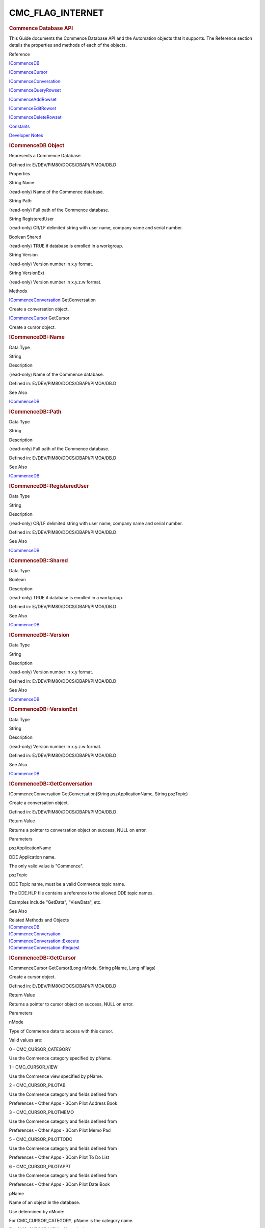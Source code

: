 =================
CMC_FLAG_INTERNET
=================

.. container::

   .. rubric:: Commence Database API
      :name: commence-database-api

   This Guide documents the Commence Database API and the Automation
   objects that it supports. The Reference section details the
   properties and methods of each of the objects.

   Reference

   `ICommenceDB <#chmtopic2>`__

   `ICommenceCursor <#chmtopic11>`__

   `ICommenceConversation <#chmtopic33>`__

   `ICommenceQueryRowset <#chmtopic72>`__

   `ICommenceAddRowset <#chmtopic36>`__

   `ICommenceEditRowset <#chmtopic59>`__

   `ICommenceDeleteRowset <#chmtopic48>`__

   `Constants <#chmtopic82>`__

   `Developer Notes <#chmtopic83>`__

   .. rubric:: ICommenceDB Object
      :name: icommencedb-object

   Represents a Commence Database.

   Defined in: E:/DEV/PIM80/DOCS/DBAPI/PIMOA/DB.D

   Properties

   String Name

   (read-only) Name of the Commence database.

   String Path

   (read-only) Full path of the Commence database.

   String RegisteredUser

   (read-only) CR/LF delimited string with user name, company name and
   serial number.

   Boolean Shared

   (read-only) TRUE if database is enrolled in a workgroup.

   String Version

   (read-only) Version number in x.y format.

   String VersionExt

   (read-only) Version number in x.y.z.w format.

   Methods

   `ICommenceConversation <#chmtopic33>`__\  GetConversation

   Create a conversation object.

   `ICommenceCursor <#chmtopic11>`__\  GetCursor

   Create a cursor object.

   .. rubric:: ICommenceDB::Name
      :name: icommencedbname

   Data Type

   String

   Description

   (read-only) Name of the Commence database.

   Defined in: E:/DEV/PIM80/DOCS/DBAPI/PIMOA/DB.D

   See Also

   `ICommenceDB <javascript:RelatedTopic0.Click()>`__

   .. rubric:: ICommenceDB::Path
      :name: icommencedbpath

   Data Type

   String

   Description

   (read-only) Full path of the Commence database.

   Defined in: E:/DEV/PIM80/DOCS/DBAPI/PIMOA/DB.D

   See Also

   `ICommenceDB <javascript:RelatedTopic0.Click()>`__

   .. rubric:: ICommenceDB::RegisteredUser
      :name: icommencedbregistereduser

   Data Type

   String

   Description

   (read-only) CR/LF delimited string with user name, company name and
   serial number.

   Defined in: E:/DEV/PIM80/DOCS/DBAPI/PIMOA/DB.D

   See Also

   `ICommenceDB <javascript:RelatedTopic0.Click()>`__

   .. rubric:: ICommenceDB::Shared
      :name: icommencedbshared

   Data Type

   Boolean

   Description

   (read-only) TRUE if database is enrolled in a workgroup.

   Defined in: E:/DEV/PIM80/DOCS/DBAPI/PIMOA/DB.D

   See Also

   `ICommenceDB <javascript:RelatedTopic0.Click()>`__

   .. rubric:: ICommenceDB::Version
      :name: icommencedbversion

   Data Type

   String

   Description

   (read-only) Version number in x.y format.

   Defined in: E:/DEV/PIM80/DOCS/DBAPI/PIMOA/DB.D

   See Also

   `ICommenceDB <javascript:RelatedTopic0.Click()>`__

   .. rubric:: ICommenceDB::VersionExt
      :name: icommencedbversionext

   Data Type

   String

   Description

   (read-only) Version number in x.y.z.w format.

   Defined in: E:/DEV/PIM80/DOCS/DBAPI/PIMOA/DB.D

   See Also

   `ICommenceDB <javascript:RelatedTopic0.Click()>`__

   .. rubric:: ICommenceDB::GetConversation
      :name: icommencedbgetconversation

   ICommenceConversation GetConversation(String pszApplicationName,
   String pszTopic)

   Create a conversation object.

   Defined in: E:/DEV/PIM80/DOCS/DBAPI/PIMOA/DB.D

   Return Value

   Returns a pointer to conversation object on success, NULL on error.

   Parameters

   pszApplicationName

   DDE Application name.

   The only valid value is "Commence".

    

   pszTopic

   DDE Topic name, must be a valid Commence topic name.

   The DDE.HLP file contains a reference to the allowed DDE topic names.

   Examples include "GetData", "ViewData", etc.

    

   See Also

   | Related Methods and Objects
   | `ICommenceDB <javascript:RelatedTopic0.Click()>`__\ 
   | `ICommenceConversation <javascript:RelatedTopic1.Click()>`__\ 
   | `ICommenceConversation::Execute <javascript:RelatedTopic2.Click()>`__\ 
   | `ICommenceConversation::Request <javascript:RelatedTopic3.Click()>`__\ 

   .. rubric:: ICommenceDB::GetCursor
      :name: icommencedbgetcursor

   ICommenceCursor GetCursor(Long nMode, String pName, Long nFlags)

   Create a cursor object.

   Defined in: E:/DEV/PIM80/DOCS/DBAPI/PIMOA/DB.D

   Return Value

   Returns a pointer to cursor object on success, NULL on error.

   Parameters

   nMode

   Type of Commence data to access with this cursor.

   Valid values are:

   0 - CMC_CURSOR_CATEGORY

   Use the Commence category specified by pName.

   1 - CMC_CURSOR_VIEW

   Use the Commence view specified by pName.

   2 - CMC_CURSOR_PILOTAB

   Use the Commence category and fields defined from

   Preferences - Other Apps - 3Com Pilot Address Book

   3 - CMC_CURSOR_PILOTMEMO

   Use the Commence category and fields defined from

   Preferences - Other Apps - 3Com Pilot Memo Pad

   5 - CMC_CURSOR_PILOTTODO

   Use the Commence category and fields defined from

   Preferences - Other Apps - 3Com Pilot To Do List

   6 - CMC_CURSOR_PILOTAPPT

   Use the Commence category and fields defined from

   Preferences - Other Apps - 3Com Pilot Date Book

    

   pName

   Name of an object in the database.

   Use determined by nMode:

   For CMC_CURSOR_CATEGORY, pName is the category name.

   For CMC_CURSOR_VIEW, pName is the view name.

   For CMC_CURSOR_PILOTAB, pName is unused.

   For CMC_CURSOR_PILOTMEMO, pName is unused.

   For CMC_CURSOR_PILOTTODO, pName is unused.

   For CMC_CURSOR_PILOTAPPT, pName is unused.

    

   nFlags

   Addition option flags.

   Logical OR of following option flags:

   CMC_FLAG_PILOT - Save Item agents defined for the Pilot

   subsystem will fire.

   CMC_FLAG_INTERNET - Save Itgem agents defined for the

   Internet/intranet will fire.

    

   Comments

   For CMC_CURSOR_CATEGORY, the resulting cursor will have a column set
   composed of all supported fields in the category (in no particular
   order).

   For CMC_CURSOR_VIEW, the resulting cursor will inherit the view's
   filter, sort and column set. ICommenceCursor methods can be used to
   change these attributes.

   For CMC_CURSOR_PILOT\*, the column set for the resulting cursor will
   only include fields defined by the Commence preferences (in no
   particular order). It is not possible to change the filter, sort or
   column set.

   See the Developer Notes for more information about the CMC_FLAG_PILOT
   and CMC_FLAG_INTERNET flags.

   See Also

   | Related Methods and Objects
   | `ICommenceDB <javascript:RelatedTopic0.Click()>`__\ 
   | `ICommenceCursor <javascript:RelatedTopic1.Click()>`__\ 
   | `ICommenceCursor::SetFilter <javascript:RelatedTopic2.Click()>`__\ 
   | `ICommenceCursor::SetLogic <javascript:RelatedTopic3.Click()>`__\ 
   | `ICommenceCursor::SetSort <javascript:RelatedTopic4.Click()>`__\ 
   | `ICommenceCursor::SetColumn <javascript:RelatedTopic5.Click()>`__\ 

   .. rubric:: ICommenceCursor Object
      :name: icommencecursor-object

   Represents a cursor or query that is built to retrieve data

   Defined in: E:/DEV/PIM80/DOCS/DBAPI/PIMOA/CURSOR.D

   Properties

   String Category

   (read-only) Name of the underlying Commence category.

   Long ColumnCount

   (read-only) Number of columns in this cursor (-1 on error).

   Long RowCount

   (read-only) Number of rows in this cursor (-1 on error).

   Boolean Shared

   (read-only) TRUE if category is shared in a workgroup.

   Methods

   Boolean SetColumn(Long nColumn, String pName, Long nFlags)

   Defines the column set for the cursor.

   Boolean SetFilter(String pFilter, Long nFlags)

   Defines a filter clause for the cursor.

   Boolean SetLogic(String pLogic, Long nFlags)

   Defines the filter logic for the cursor.

   Boolean SetSort(String pLogic, Long nFlags)

   Defines the sort criteria for the cursor.

   Long SeekRow(Long bkOrigin, Long nRows)

   Seek to a particular row in the cursor.

   Long SeekRowApprox(Long nNumerator, Long nDenom)

   Seek to an approximate position in the cursor.

   `ICommenceQueryRowSet <#chmtopic72>`__\  GetQueryRowSet(Long nCount,
   Long nFlags)

   Create a rowset object with the results of a query.

   `ICommenceQueryRowSet <#chmtopic72>`__\  GetQueryRowSetByID(String
   pRowID, Long nFlags)

   Create a rowset object with a particular row loaded.

   `ICommenceAddRowSet <#chmtopic36>`__\  GetAddRowSet(Long nCount, Long
   nFlags)

   Create a rowset of new items to add to the database.

   `ICommenceEditRowSet <#chmtopic59>`__\  GetEditRowSet(Long nCount,
   Long nFlags)

   Create a rowset of existing items for editing.

   `ICommenceEditRowSet <#chmtopic59>`__\  GetEditRowSetByID(String
   pRowID, Long nFlags)

   Create a rowset for editing a particular row.

   `ICommenceDeleteRowSet <#chmtopic48>`__\  GetDeleteRowSet(Long
   nCount, Long nFlags)

   Create a rowset of existing items for deletion.

   `ICommenceDeleteRowSet <#chmtopic48>`__\  GetDeleteRowSetByID(String
   pRowID, Long nFlags)

   Create a rowset for deleting a particular row.

   Boolean SetActiveItem

   Set active item used for view cursors using a view linking filter.

   Boolean SetActiveDate

   Set active date used for view cursors using a view linking filter.

   Boolean SetActiveDateRange

   Set active date range used for view cursors using a view linking
   filter.

   Boolean SetRelatedColumn

   Adds a related (indirect/connected field) column to the cusor.

   .. rubric:: ICommenceCursor::Category
      :name: icommencecursorcategory

   Data Type

   String

   Description

   (read-only) Name of the underlying Commence category.

   Defined in: E:/DEV/PIM80/DOCS/DBAPI/PIMOA/CURSOR.D

   See Also

   `ICommenceCursor <javascript:RelatedTopic0.Click()>`__

   .. rubric:: ICommenceCursor::ColumnCount
      :name: icommencecursorcolumncount

   Data Type

   Long

   Description

   (read-only) Number of columns in this cursor (-1 on error).

   Defined in: E:/DEV/PIM80/DOCS/DBAPI/PIMOA/CURSOR.D

   See Also

   `ICommenceCursor <javascript:RelatedTopic0.Click()>`__

   .. rubric:: ICommenceCursor::RowCount
      :name: icommencecursorrowcount

   Data Type

   Long

   Description

   (read-only) Number of rows in this cursor (-1 on error).

   Defined in: E:/DEV/PIM80/DOCS/DBAPI/PIMOA/CURSOR.D

   See Also

   `ICommenceCursor <javascript:RelatedTopic0.Click()>`__

   .. rubric:: ICommenceCursor::Shared
      :name: icommencecursorshared

   Data Type

   Boolean

   Description

   (read-only) TRUE if category is shared in a workgroup.

   Defined in: E:/DEV/PIM80/DOCS/DBAPI/PIMOA/CURSOR.D

   See Also

   `ICommenceCursor <javascript:RelatedTopic0.Click()>`__

   .. rubric:: ICommenceCursor::SetFilter
      :name: icommencecursorsetfilter

   Boolean SetFilter(String pFilter, Long nFlags)

   Defines a filter clause for the cursor.

   Defined in: E:/DEV/PIM80/DOCS/DBAPI/PIMOA/CURSOR.D

   Return Value

   Returns TRUE on success, FALSE on error.

   Parameters

   pFilter

   Text defining the new filter clause. Syntax is identical to the one
   used by the DDE ViewFilter request (qv).

   nFlags

   Unused at present, must be 0.

   Comments

   The pFilter string defines which filter clause is to be replaced. If
   the clause is already defined it will be overwritten.

   If the cursor is opened in CURSOR_VIEW mode, the SetFilter only
   affects the cursor's secondary filter. That is, when building the
   rowset, the view's filter is first evaluated. Items that match are
   then passed through the cursor's secondary filter. The rowset only
   contains items that satisfy both filters.

   See Also

   | `ICommenceCursor <javascript:RelatedTopic0.Click()>`__\ 
   | `SetLogic <javascript:RelatedTopic1.Click()>`__\ 

   .. rubric:: ICommenceCursor::SetLogic
      :name: icommencecursorsetlogic

   Boolean SetLogic(String pLogic, Long nFlags)

   Defines the filter logic for the cursor.

   Defined in: E:/DEV/PIM80/DOCS/DBAPI/PIMOA/CURSOR.D

   Return Value

   Returns TRUE on success, FALSE on error.

   Parameters

   pLogic

   Text defining the new filter logic. Syntax is identical to the one
   used by the DDE ViewConjunction request (qv).

   nFlags

   Unused at present, must be 0.

   Comments

   Unless otherwise specified, the default logic is AND, AND, AND.

   See Also

   | `ICommenceCursor <javascript:RelatedTopic0.Click()>`__\ 
   | `SetFilter <javascript:RelatedTopic1.Click()>`__

   .. rubric:: ICommenceCursor::SetSort
      :name: icommencecursorsetsort

   Boolean SetSort(String pSort, Long nFlags)

   Defines the sort criteria for the cursor.

   Defined in: E:/DEV/PIM80/DOCS/DBAPI/PIMOA/CURSOR.D

   Return Value

   Returns TRUE on success, FALSE on error.

   Parameters

   pSort

   Text defining the new sort criteria. Syntax is identical to the one
   used by the DDE ViewSort request (qv).

   nFlags

   Unused at present, must be 0.

   Comments

   If the cursor is opened in CMC_CURSOR_VIEW mode, the sort defaults to
   the view's sort. All other cursor modes default to ascending sort by
   the Name field.

   See Also

   `ICommenceCursor <javascript:RelatedTopic0.Click()>`__

   .. rubric:: ICommenceCursor::SetColumn
      :name: icommencecursorsetcolumn

   Boolean SetColumn(Long nColumn, String pName, Long nFlags)

   Defines the column set for the cursor.

   Defined in: E:/DEV/PIM80/DOCS/DBAPI/PIMOA/CURSOR.D

   Return Value

   Returns TRUE on success, FALSE on error.

   Parameters

   nColumn

   The (0-based) index of the column to set.

   pName

   Name of the field to use in this column.

   nFlags

   option flags

   Logical OR of following option flags:

   CMC_FLAG_ALL - create column set of all fields

    

   Comments

   When defining a column set, the columns must be defined in sequential
   order (0, 1, 2, etc.). This is to prevent problems with undefined
   columns (e.g. 0, 1, 3, ...).

   Duplicate columns are not supported. Each column must map to a
   different field.

   Not all Commence field types can be included in the cursor
   definition. The set of supported field types exactly matches those
   fields that can be displayed in a Commence report (minus combined
   fields and indirect fields).

   See Also

   | `ICommenceCursor <javascript:RelatedTopic0.Click()>`__\ 
   | `ICommenceDB::GetCursor <javascript:RelatedTopic1.Click()>`__

   .. rubric:: ICommenceCursor::SeekRow
      :name: icommencecursorseekrow

   Long SeekRow(Long bkOrigin, Long nRows)

   Seek to a particular row in the cursor.

   Defined in: E:/DEV/PIM80/DOCS/DBAPI/PIMOA/CURSOR.D

   Return Value

   Returns Actual number of rows moved, -1 on error.

   Parameters

   bkOrigin

   Position to move from.

   Can be one of the following:

   BOOKMARK_BEGINNING (0) - from first row

   BOOKMARK_CURRENT (1) - from current row

   BOOKMARK_END (2) - from last row

    

   nRows

   Number of rows to move the current row pointer.

   Comments

   For any cursor, there is a 'current row pointer'. When the cursor is
   created, this defaults to the first row. SeekRow will reposition the
   current row pointer. GetQueryRowSet, GetEditRowSet and
   GetDeleteRowSet will also advance the current row pointer.

   See Also

   | `ICommenceCursor <javascript:RelatedTopic0.Click()>`__\ 
   | `RowCount <javascript:RelatedTopic1.Click()>`__\ 
   | `SeekRowApprox <javascript:RelatedTopic2.Click()>`__
   | `GetQueryRowSet <javascript:RelatedTopic3.Click()>`__
   | `GetEditRowSet <javascript:RelatedTopic4.Click()>`__
   | `GetDeleteRowSet <javascript:RelatedTopic5.Click()>`__

   .. rubric:: ICommenceCursor::SeekRowApprox
      :name: icommencecursorseekrowapprox

   Long SeekRowApprox(Long nNumerator, Long nDenominator)

   Seek to an approximate position in the cursor.

   Defined in: E:/DEV/PIM80/DOCS/DBAPI/PIMOA/CURSOR.D

   Return Value

   Returns Actual number of rows moved, -1 on error.

   Parameters

   nNumerator

   Numerator for fractional position in the cursor.

   nDenominator

   Denominator for the fractional position in the cursor.

   See Also

   | `ICommenceCursor <javascript:RelatedTopic0.Click()>`__\ 
   | `RowCount <javascript:RelatedTopic1.Click()>`__\ 
   | `SeekRow <javascript:RelatedTopic2.Click()>`__\ 
   | `GetQueryRowSet <javascript:RelatedTopic3.Click()>`__\ 
   | `GetEditRowSet <javascript:RelatedTopic4.Click()>`__\ 
   | `GetDeleteRowSet <javascript:RelatedTopic5.Click()>`__\ 

   .. rubric:: ICommenceCursor::GetQueryRowSet
      :name: icommencecursorgetqueryrowset

   ICommenceQueryRowSet GetQueryRowSet(Long nCount, Long nFlags)

   Create a rowset object with the results of a query.

   Defined in: E:/DEV/PIM80/DOCS/DBAPI/PIMOA/CURSOR.D

   Return Value

   Returns Pointer to rowset object on success, NULL on error.

   Parameters

   nCount

   Maximum number of rows to retrieve.

   nFlags

   Unused at present, must be 0.

   Comments

   The rowset inherits to column set from the cursor.

   The cursor's 'current row pointer' determines the first row to be
   included in the rowset.

   The returned rowset can have fewer than nCount rows (e.g. if the
   current row pointer is near the end). Use ICommenceXRowSet::RowCount
   to determine the actual row count.

   GetQueryRowSet will advance the 'current row pointer' by the number
   of rows in the rowset.

   See Also

   | 
   | `ICommenceCursor <javascript:RelatedTopic0.Click()>`__\ 
   | `ICommenceQueryRowSet <javascript:RelatedTopic1.Click()>`__\ 
   | `RowCount <javascript:RelatedTopic2.Click()>`__
   | `SeekRow <javascript:RelatedTopic3.Click()>`__
   | `SeekRowApprox <javascript:RelatedTopic4.Click()>`__

   .. rubric:: ICommenceCursor::GetQueryRowSetByID
      :name: icommencecursorgetqueryrowsetbyid

   ICommenceQueryRowSet GetQueryRowSetByID(String pRowID, Long nFlags)

   Create a rowset object with a particular row loaded.

   Defined in: E:/DEV/PIM80/DOCS/DBAPI/PIMOA/CURSOR.D

   Return Value

   Returns Pointer to rowset object on success, NULL on error.

   Parameters

   pRowID

   Unique ID string obtained from GetRowID().

   nFlags

   Unused at present, must be 0.

   Comments

   The rowset inherits to column set from the cursor.

   The cursor's 'current row pointer' is not advanced.

   See Also

   | `ICommenceCursor <javascript:RelatedTopic0.Click()>`__\ 
   | `ICommenceQueryRowSet::GetRowID <javascript:RelatedTopic1.Click()>`__

   .. rubric:: ICommenceCursor::GetAddRowSet
      :name: icommencecursorgetaddrowset

   ICommenceAddRowSet GetAddRowSet(Long nCount, Long nFlags)

   Create a rowset of new items to add to the database.

   Defined in: E:/DEV/PIM80/DOCS/DBAPI/PIMOA/CURSOR.D

   Return Value

   Returns Pointer to rowset object on success, NULL on error.

   (Long nCount, Long nFlags)

   Parameters

   nCount

   Number of rows to create.

   nFlags

   option flags

   Logical OR of following option flags:

   CMC_FLAG_SHARED - all rows default to shared

    

   Comments

   The rowset inherits the column set from the cursor.

   When first created, each row is initialized to field default values.

   See Also

   | `ICommenceCursor <javascript:RelatedTopic0.Click()>`__\ 
   | `ICommenceAddRowSet <javascript:RelatedTopic1.Click()>`__

   .. rubric:: ICommenceCursor::GetEditRowSet
      :name: icommencecursorgeteditrowset

   ICommenceEditRowSet GetEditRowSet(Long nCount, Long nFlags)

   Create a rowset of existing items for editing.

   Defined in: E:/DEV/PIM80/DOCS/DBAPI/PIMOA/CURSOR.D

   Return Value

   Returns Pointer to rowset object on success, NULL on error.

   Parameters

   nCount

   Number of rows to retrieve.

   nFlags

   Unused at present, must be 0.

   Comments

   The rowset inherits the column set from the cursor.

   See Also

   | `ICommenceCursor <javascript:RelatedTopic0.Click()>`__\ 
   | `ICommenceEditRowSet <javascript:RelatedTopic1.Click()>`__

   .. rubric:: ICommenceCursor::GetEditRowSetByID
      :name: icommencecursorgeteditrowsetbyid

   ICommenceEditRowSet GetEditRowSetByID(String pRowID, Long nFlags)

   Create a rowset for editing a particular row.

   Defined in: E:/DEV/PIM80/DOCS/DBAPI/PIMOA/CURSOR.D

   Return Value

   Returns Pointer to rowset object on success, NULL on error.

   Parameters

   pRowID

   Unique ID string obtained from GetRowID().

   nFlags

   Unused at present, must be 0.

   Comments

   The rowset inherits the column set from the cursor.

   The cursor's 'current row pointer' is not advanced.

   See Also

   | `ICommenceCursor <javascript:RelatedTopic0.Click()>`__\ 
   | `ICommenceQueryRowSet::GetRowID <javascript:RelatedTopic1.Click()>`__\ 
   | `ICommenceEditRowSet::GetRowID <javascript:RelatedTopic2.Click()>`__\ 
   | `ICommenceDeleteRowSet::GetRowID <javascript:RelatedTopic3.Click()>`__

   .. rubric:: ICommenceCursor::GetDeleteRowSet
      :name: icommencecursorgetdeleterowset

   ICommenceDeleteRowSet GetDeleteRowSet(Long nCount, Long nFlags)

   Create a rowset of existing items for deletion.

   Defined in: E:/DEV/PIM80/DOCS/DBAPI/PIMOA/CURSOR.D

   Return Value

   Returns Pointer to rowset object on success, NULL on error.

   Parameters

   nCount

   Number of rows to retrieve.

   nFlags

   Unused at present, must be 0.

   Comments

   The rowset inherits the column set from the cursor.

   See Also

   | `ICommenceCursor <javascript:RelatedTopic0.Click()>`__\ 
   | `ICommenceDeleteRowSet <javascript:RelatedTopic1.Click()>`__\ 

   .. rubric:: ICommenceCursor::GetDeleteRowSetByID
      :name: icommencecursorgetdeleterowsetbyid

   ICommenceDeleteRowSet GetDeleteRowSetByID(String pRowID, Long nFlags)

   Create a rowset for deleting a particular row.

   Defined in: E:/DEV/PIM80/DOCS/DBAPI/PIMOA/CURSOR.D

   Return Value

   Returns Pointer to rowset object on success, NULL on error.

   Parameters

   pRowID

   Unique ID string obtained from GetRowID().

   nFlags

   Unused at present, must be 0.

   Comments

   The rowset inherits the column set from the cursor.

   The cursor's 'current row pointer' is not advanced.

   See Also

   | `ICommenceCursor <javascript:RelatedTopic0.Click()>`__\ 
   | `ICommenceDeleteRowSet <javascript:RelatedTopic1.Click()>`__\ 
   | `ICommenceQueryRowSet::GetRowID <javascript:RelatedTopic2.Click()>`__\ 
   | `ICommenceEditRowSet::GetRowID <javascript:RelatedTopic3.Click()>`__\ 
   | `ICommenceDeleteRowSet::GetRowID <javascript:RelatedTopic4.Click()>`__\ 

   .. rubric:: ICommenceCursor::SetActiveItem
      :name: icommencecursorsetactiveitem

   Boolean SetActiveItem(String pCategoryName, String pRowID, Long
   flags)

   Set active item used for view cursors using a view linking filter.

   Defined in: E:/DEV/PIM80/DOCS/DBAPI/PIMOA/CURSOR.D

   Return Value

   Returns TRUE on success, else FALSE on error

   Parameters

   pCategoryName

   Category name of the active item used with view linking filter.

   pRowID

   Unique ID string obtained from GetRowID() indicating the active item
   used with view linking filter.

   flags

   Unused at present, must be 0.

   Comments

   This method is used with a view cursor using view linking by active
   item. This method enables the active item to be set via the API,
   separate from the active item in the Commence UI.

   See Also

   | `ICommenceCursor <javascript:RelatedTopic0.Click()>`__\ 
   | `SetActiveDate <javascript:RelatedTopic1.Click()>`__\ 
   | `SetActiveDateRange <javascript:RelatedTopic2.Click()>`__\ 
   | `ICommenceQueryRowSet::GetRowID <javascript:RelatedTopic3.Click()>`__\ 

   .. rubric:: ICommenceCursor::SetActiveDate
      :name: icommencecursorsetactivedate

   Boolean SetActiveDate(String sDate, Long flags)

   Set active date used for view cursors using a view linking filter.

   Defined in: E:/DEV/PIM80/DOCS/DBAPI/PIMOA/CURSOR.D

   Return Value

   Returns TRUE on success, else FALSE on error

   Parameters

   sDate

   Date value used with view linking filter; supports AI date values
   such as 'today'.

   flags

   Unused at present, must be 0.

   Comments

   This method is used with a view cursor using view linking by active
   date. This method enables the active date to be set via the API,
   separate from the active date in the Commence UI.

   See Also

   | `ICommenceCursor <javascript:RelatedTopic0.Click()>`__\ 
   | `SetActiveItem <javascript:RelatedTopic1.Click()>`__\ 
   | `SetActiveDateRange <javascript:RelatedTopic2.Click()>`__\ 

   .. rubric:: ICommenceCursor::SetActiveDateRange
      :name: icommencecursorsetactivedaterange

   Boolean SetActiveDateRange(String startDate, String endDate, Long
   flags)

   Set active date range used for view cursors using a view linking
   filter.

   Defined in: E:/DEV/PIM80/DOCS/DBAPI/PIMOA/CURSOR.D

   Return Value

   Returns TRUE on success, else FALSE on error

   Parameters

   startDate

   Date value of start date used with view linking filter; supports AI
   date values such as 'today'.

   endDate

   Date value of end date used with view linking filter; supports AI
   date values such as 'next monday'.

   flags

   Unused at present, must be 0.

   Comments

   This method is used with a view cursor using view linking by active
   date range. This method enables the active date range to be set via
   the API, separate from the active date range in the Commence UI.

   See Also

   | `ICommenceCursor <javascript:RelatedTopic0.Click()>`__\ 
   | `SetActiveItem <javascript:RelatedTopic1.Click()>`__\ 
   | `SetActiveDate <javascript:RelatedTopic2.Click()>`__\ 

   .. rubric:: ICommenceCursor::SetRelatedColumn
      :name: icommencecursorsetrelatedcolumn

   Boolean SetRelatedColumn(Long nColumn, String pConnName, String
   pCatName, String pName, Long nFlags)

   Adds a related (indirect/connected field) column to the cusor.

   Defined in: E:/DEV/PIM80/DOCS/DBAPI/PIMOA/CURSOR.D

   Return Value

   Returns TRUE on success, FALSE on error.

   Parameters

   nColumn

   The (0-based) index of the column to set.

   pConnName

   Name of the connection to use in this column.

   pCatName

   Name of the connected Category to use in this column.

   pName

   Name of the field in the connected category to use in this column.

   nFlags

   option flags

   Logical OR of following option flags:

   CMC_FLAG_ALL - create column set of all fields

    

   Comments

   When defining a column set, the columns must be defined in sequential
   order (0, 1, 2, etc.). This is to prevent problems with undefined
   columns (e.g. 0, 1, 3, ...).

   Duplicate columns are not supported. Each column must map to a
   different field.

   Not all Commence field types can be included in the cursor
   definition. The set of supported field types exactly matches those
   fields that can be displayed in a Commence report (minus combined
   fields and indirect fields).

   Sample call: SetRelatedColumn("Relates To", "History", "Date", 0)

   This call will add the Date field to the cursor via the 'Relates to
   History' connection.

   See Also

   | `ICommenceCursor <javascript:RelatedTopic0.Click()>`__\ 
   | `ICommenceDB::GetCursor <javascript:RelatedTopic1.Click()>`__

   .. rubric:: ICommenceConversation Object
      :name: icommenceconversation-object

   Represents a DDE conversation.

   Defined in: E:/DEV/PIM80/DOCS/DBAPI/PIMOA/CONVERSATION.D

   Methods

   Boolean Execute(String pDDECommand)

   Executes the DDE Command.

   String Request(String pDDECommand)

   Processes the DDE Request.

   .. rubric:: ICommenceConversation::Execute
      :name: icommenceconversationexecute

   Boolean Execute(String pDDECommand)

   Executes the DDE Command.

   Defined in: E:/DEV/PIM80/DOCS/DBAPI/PIMOA/CONVERSATION.D

   Return Value

   Returns TRUE on success, FALSE on error.

   Parameters

   pDDECommand

   Text with the DDE command. Syntax is identical to the commands used
   by the DDE API.

   Comments

   TBD.

   See Also

   `ICommenceConversation <javascript:RelatedTopic0.Click()>`__\ 

   .. rubric:: ICommenceConversation::Request
      :name: icommenceconversationrequest

   String Request(String pDDECommand)

   Processes the DDE Request.

   Defined in: E:/DEV/PIM80/DOCS/DBAPI/PIMOA/CONVERSATION.D

   Return Value

   Returns String value on success.

   Parameters

   pDDECommand

   Text with the DDE Request. Syntax is identical to the commands used
   by the DDE API.

   Comments

   TBD.

   See Also

   `ICommenceConversation <javascript:RelatedTopic0.Click()>`__\ 

   .. rubric:: ICommenceAddRowSet Object
      :name: icommenceaddrowset-object

   Represents the set of new items to add to the database

   Defined in: E:/DEV/PIM80/DOCS/DBAPI/PIMOA/ADD.D

   Properties

   Long ColumnCount

   (read-only) Number of columns in this rowset (-1 on error).

   Long RowCount

   (read-only) Number of rows in this rowset (-1 on error).

   Methods

   Long Commit

   Make row modifications permanent (commit to disk).

   `ICommenceCursor <#chmtopic11>`__\  CommitGetCursor

   Make row modifications permanent (commit to disk) and return a cursor

   Long GetColumnIndex

   Search the column set and return the index of the column with the
   given label.

   String GetColumnLabel

   Return the label associated with a paricular column.

   String GetRow

   Returns an entire row's field values.

   String GetRowValue

   Returns the field value at the given (row,column) in text form.

   Long ModifyRow

   Modify a field value in the rowset. for the newly added data.

   Boolean SetShared

   Mark a row to be shared.

   Boolean GetShared

   Return the row's current shared vs. local status.

   .. rubric:: ICommenceAddRowSet::ColumnCount
      :name: icommenceaddrowsetcolumncount

   Data Type

   Long

   Description

   (read-only) Number of columns in this rowset (-1 on error).

   Defined in: E:/DEV/PIM80/DOCS/DBAPI/PIMOA/ADD.D

   See Also

   `ICommenceAddRowSet <javascript:RelatedTopic0.Click()>`__

   .. rubric:: ICommenceAddRowSet::RowCount
      :name: icommenceaddrowsetrowcount

   Data Type

   Long

   Description

   (read-only) Number of rows in this rowset (-1 on error).

   Defined in: E:/DEV/PIM80/DOCS/DBAPI/PIMOA/ADD.D

   See Also

   `ICommenceAddRowSet <javascript:RelatedTopic0.Click()>`__

   .. rubric:: ICommenceAddRowSet::GetRowValue
      :name: icommenceaddrowsetgetrowvalue

   String GetRowValue(Long nRow, Long nCol, Long nFlags)

   Returns the field value at the given (row,column) in text form.

   Defined in: E:/DEV/PIM80/DOCS/DBAPI/PIMOA/ADD.D

   Return Value

   Returns Field value in text form on success, NULL on error.

   Parameters

   nRow

   The (0-based) index of the row.

   nCol

   The (0-based) index of the column.

   nFlags

   option flags

   Logical OR of following option flags:

   CMC_FLAG_CANONICAL - return field value in canonical form

    

   Comments

   See the Developer Notes for more information about the canonical
   format.

   See Also

   | `ICommenceAddRowSet <javascript:RelatedTopic0.Click()>`__
   | `RowCount <javascript:RelatedTopic1.Click()>`__
   | `ColumnCount <javascript:RelatedTopic2.Click()>`__
   | `GetRow <javascript:RelatedTopic3.Click()>`__

   .. rubric:: ICommenceAddRowSet::GetColumnLabel
      :name: icommenceaddrowsetgetcolumnlabel

   String GetColumnLabel(Long nCol, Long nFlags)

   Return the label associated with a paricular column.

   Defined in: E:/DEV/PIM80/DOCS/DBAPI/PIMOA/ADD.D

   Return Value

   Returns Column label in text form on success, NULL on error.

   Parameters

   nCol

   The (0-based) index of the column.

   nFlags

   option flags

   Logical OR of following option flags:

   CMC_FLAG_FIELD_NAME - return field label (ignore view labels)

    

   Comments

   If the cursor is created with CMC_CURSOR_VIEW, this will return the
   labels used with the view. Specify the CMC_FLAG_FIELD_NAME to force
   the underlying Commence field name to be returned.

   See Also

   | `ICommenceAddRowSet <javascript:RelatedTopic0.Click()>`__
   | `GetColumnIndex <javascript:RelatedTopic1.Click()>`__

   .. rubric:: ICommenceAddRowSet::GetColumnIndex
      :name: icommenceaddrowsetgetcolumnindex

   Long GetColumnIndex(String pLabel, Long nFlags)

   Search the column set and return the index of the column with the
   given label.

   Defined in: E:/DEV/PIM80/DOCS/DBAPI/PIMOA/ADD.D

   Return Value

   Returns 0-based column index on success, -1 on error.

   Parameters

   pLabel

   The column label to map.

   nFlags

   option flags

   Logical OR of following option flags:

   CMC_FLAG_FIELD_NAME - return field label (ignore view labels)

    

   Comments

   If the cursor is created with CMC_CURSOR_VIEW, this will first search
   the view labels for a possible match. If not found, the field labels
   will then be searched. Specify the CMC_FLAG_FIELD_NAME to force only
   the underlying Commence field name to be searched.

   See Also

   | `ICommenceAddRowSet <javascript:RelatedTopic0.Click()>`__
   | `GetColumnLabel <javascript:RelatedTopic1.Click()>`__

   .. rubric:: ICommenceAddRowSet::ModifyRow
      :name: icommenceaddrowsetmodifyrow

   Long ModifyRow(Long nRow, Long nCol, String pBuf, Long nFlags)

   Modify a field value in the rowset.

   Defined in: E:/DEV/PIM80/DOCS/DBAPI/PIMOA/ADD.D

   Return Value

   Returns 0 on success, -1 on error.

   Parameters

   nRow

   The (0-based) index of the row.

   nCol

   The (0-based) index of the column.

   pBuf

   New field value in text form.

   nFlags

   Unused at present, must be 0.

   Comments

   Modifications to the rowset will be reflected by GetRowValue() and
   GetRow() but changes are not permanent until Commit() is called.

   See Also

   | `ICommenceAddRowSet <javascript:RelatedTopic0.Click()>`__
   | `Commit <javascript:RelatedTopic1.Click()>`__
   | `CommitGetCursor <javascript:RelatedTopic2.Click()>`__

   .. rubric:: ICommenceAddRowSet::Commit
      :name: icommenceaddrowsetcommit

   Long Commit(Long nFlags)

   Make row modifications permanent (commit to disk).

   Defined in: E:/DEV/PIM80/DOCS/DBAPI/PIMOA/ADD.D

   Return Value

   Returns 0 on success, -1 on error.

   Parameters

   nFlags

   Unused at present, must be 0.

   Comments

   After Commit(), the ICommenceAddRowSet is no Longer valid and should
   be discarded.

   See Also

   | `ICommenceAddRowSet <javascript:RelatedTopic0.Click()>`__
   | `ModifyRow <javascript:RelatedTopic1.Click()>`__
   | `CommitGetCursor <javascript:RelatedTopic2.Click()>`__

   .. rubric:: ICommenceAddRowSet::CommitGetCursor
      :name: icommenceaddrowsetcommitgetcursor

   ICommenceCursor CommitGetCursor(Long nFlags)

   Make row modifications permanent (commit to disk) and return a cursor
   for the newly added data.

   Defined in: E:/DEV/PIM80/DOCS/DBAPI/PIMOA/ADD.D

   Return Value

   Returns ICommenceCursor object on success, NULL on error.

   Parameters

   nFlags

   Unused at present, must be 0.

   Comments

   After Commit(), the ICommenceAddRowSet is no Longer valid and should
   be discarded.

   See Also

   | `ICommenceAddRowSet <javascript:RelatedTopic0.Click()>`__
   | `ModifyRow <javascript:RelatedTopic1.Click()>`__
   | `Commit <javascript:RelatedTopic2.Click()>`__

   .. rubric:: ICommenceAddRowSet::GetRow
      :name: icommenceaddrowsetgetrow

   String GetRow(Long nRow, String pDelim, Long nFlags)

   Returns an entire row's field values.

   Defined in: E:/DEV/PIM80/DOCS/DBAPI/PIMOA/ADD.D

   Return Value

   Returns Row values in text form on success, NULL on error.

   Parameters

   nRow

   The (0-based) index of the row.

   pDelim

   Delimiter to use between field values.

   nFlags

   option flags

   Logical OR of following option flags:

   CMC_FLAG_CANONICAL - return field value in canonical form

    

   Comments

   pDelim is used to separate field values. pDelim can be up to 20
   chars.

   Returned string is EOS terminated. Format is:
   <col1><delim><col2><delim>...<coln><EOS>

   See Also

   | `ICommenceAddRowSet <javascript:RelatedTopic0.Click()>`__
   | `GetRowValue <javascript:RelatedTopic1.Click()>`__

   .. rubric:: ICommenceAddRowSet::SetShared
      :name: icommenceaddrowsetsetshared

   Boolean SetShared(Long nRow)

   Mark a row to be shared.

   Defined in: E:/DEV/PIM80/DOCS/DBAPI/PIMOA/ADD.D

   Return Value

   Returns TRUE on success, FALSE on error.

   Parameters

   nRow

   The (0-based) index of the row.

   Comments

   By default, all rows are marked local. To create a rowset with all
   rows marked as shared, call GetAddRowSet with the CMC_FLAG_SHARED
   flag.

   See Also

   | `ICommenceAddRowSet <javascript:RelatedTopic0.Click()>`__
   | `ICommenceCursor::GetAddRowSet <javascript:RelatedTopic1.Click()>`__

   .. rubric:: ICommenceAddRowSet::GetShared
      :name: icommenceaddrowsetgetshared

   Boolean GetShared(Long nRow)

   Return the row's current shared vs. local status.

   Defined in: E:/DEV/PIM80/DOCS/DBAPI/PIMOA/ADD.D

   Return Value

   Returns TRUE if row is shared, FALSE otherwise.

   Parameters

   nRow

   The (0-based) index of the row.

   See Also

   `ICommenceAddRowSet <javascript:RelatedTopic0.Click()>`__

   .. rubric:: ICommenceDeleteRowSet Object
      :name: icommencedeleterowset-object

   Represents the set of items to delete from the database.

   Defined in: E:/DEV/PIM80/DOCS/DBAPI/PIMOA/DELETE.D

   Properties

   Long ColumnCount

   (read-only) Number of columns in this rowset (-1 on error).

   Long RowCount

   (read-only) Number of rows in this rowset (-1 on error).

   Methods

   String GetRowValue

   Returns the field value at the given (row,column) in text form.

   String GetColumnLabel

   Return the label associated with a paricular column.

   Long GetColumnIndex

   Search the column set and return the index of the column with the
   given label.

   Long DeleteRow

   Mark a row for deletion.

   Long Commit

   Make row modifications permanent (commit to disk).

   String GetRow

   Returns an entire row's field values.

   String GetRowID

   Returns a unique identifier for a row.

   Boolean GetShared

   Return the row's current shared vs. local status.

   .. rubric:: ICommenceDeleteRowSet::ColumnCount
      :name: icommencedeleterowsetcolumncount

   Data Type

   Long

   Description

   (read-only) Number of columns in this rowset (-1 on error).

   Defined in: E:/DEV/PIM80/DOCS/DBAPI/PIMOA/DELETE.D

   See Also

   `ICommenceDeleteRowSet <javascript:RelatedTopic0.Click()>`__

   .. rubric:: ICommenceDeleteRowSet::RowCount
      :name: icommencedeleterowsetrowcount

   Data Type

   Long

   Description

   (read-only) Number of rows in this rowset (-1 on error).

   Defined in: E:/DEV/PIM80/DOCS/DBAPI/PIMOA/DELETE.D

   See Also

   `ICommenceDeleteRowSet <javascript:RelatedTopic0.Click()>`__

   .. rubric:: ICommenceDeleteRowSet::GetRowValue
      :name: icommencedeleterowsetgetrowvalue

   String GetRowValue(Long nRow, Long nCol, Long nFlags)

   Returns the field value at the given (row,column) in text form.

   Defined in: E:/DEV/PIM80/DOCS/DBAPI/PIMOA/DELETE.D

   Return Value

   Returns Field value in text form on success, NULL on error.

   Parameters

   nRow

   The (0-based) index of the row.

   nCol

   The (0-based) index of the column.

   nFlags

   option flags.

   Logical OR of following option flags:

   CMC_FLAG_CANONICAL - return field value in canonical form

    

   Comments

   See the Developer Notes for more information about the canonical
   format.

   See Also

   | `ICommenceDeleteRowSet <javascript:RelatedTopic0.Click()>`__
   | `RowCount <javascript:RelatedTopic1.Click()>`__
   | `ColumnCount <javascript:RelatedTopic2.Click()>`__
   | `GetRow <javascript:RelatedTopic3.Click()>`__

   .. rubric:: ICommenceDeleteRowSet::GetColumnLabel
      :name: icommencedeleterowsetgetcolumnlabel

   String GetColumnLabel(Long nCol, Long nFlags)

   Return the label associated with a paricular column.

   Defined in: E:/DEV/PIM80/DOCS/DBAPI/PIMOA/DELETE.D

   Return Value

   Returns Column label in text form on success, NULL on error.

   Parameters

   nCol

   The (0-based) index of the column.

   nFlags

   option flags

   Logical OR of following option flags:

   CMC_FLAG_FIELD_NAME - return field label (ignore view labels)

    

   Comments

   If the cursor is created with CMC_CURSOR_VIEW, this will return the
   labels used with the view. Specify the CMC_FLAG_FIELD_NAME to force
   the underlying Commence field name to be returned.

   See Also

   | `ICommenceDeleteRowSet <javascript:RelatedTopic0.Click()>`__
   | `GetColumnIndex <javascript:RelatedTopic1.Click()>`__

   .. rubric:: ICommenceDeleteRowSet::GetColumnIndex
      :name: icommencedeleterowsetgetcolumnindex

   Long GetColumnIndex(String pLabel, Long nFlags)

   Search the column set and return the index of the column with the
   given label.

   Defined in: E:/DEV/PIM80/DOCS/DBAPI/PIMOA/DELETE.D

   Return Value

   Returns 0-based column index on success, -1 on error.

   Parameters

   pLabel

   The column label to map.

   nFlags

   option flags.

   Logical OR of following option flags:

   CMC_FLAG_FIELD_NAME - return field label (ignore view labels)

    

   Comments

   If the cursor is created with CMC_CURSOR_VIEW, this will first search
   the view labels for a possible match. If not found, the field labels
   will then be searched. Specify the CMC_FLAG_FIELD_NAME to force only
   the underlying Commence field name to be searched.

   See Also

   | `ICommenceDeleteRowSet <javascript:RelatedTopic0.Click()>`__
   | `GetColumnLabel <javascript:RelatedTopic1.Click()>`__

   .. rubric:: ICommenceDeleteRowSet::DeleteRow
      :name: icommencedeleterowsetdeleterow

   Long DeleteRow(Long nRow, Long nFlags)

   Mark a row for deletion.

   Defined in: E:/DEV/PIM80/DOCS/DBAPI/PIMOA/DELETE.D

   Return Value

   Returns 0 on success, -1 on error.

   Parameters

   nRow

   The (0-based) index of the row.

   nFlags

   Unused at present, must be 0.

   Comments

   Deletion is not permanent until Commit() is called.

   See Also

   | `ICommenceDeleteRowSet <javascript:RelatedTopic0.Click()>`__
   | `Commit <javascript:RelatedTopic1.Click()>`__

   .. rubric:: ICommenceDeleteRowSet::Commit
      :name: icommencedeleterowsetcommit

   Long Commit(Long nFlags)

   Make row modifications permanent (commit to disk).

   Defined in: E:/DEV/PIM80/DOCS/DBAPI/PIMOA/DELETE.D

   Return Value

   Returns 0 on success, -1 on error.

   Parameters

   nFlags

   Unused at present, must be 0.

   Comments

   After Commit(), the ICommenceDeleteRowSet is no Longer valid and
   should be discarded.

   See Also

   | `ICommenceDeleteRowSet <javascript:RelatedTopic0.Click()>`__
   | `DeleteRow <javascript:RelatedTopic1.Click()>`__

   .. rubric:: ICommenceDeleteRowSet::GetRow
      :name: icommencedeleterowsetgetrow

   String GetRow(Long nRow, String pDelim, Long nFlags)

   Returns an entire row's field values.

   Defined in: E:/DEV/PIM80/DOCS/DBAPI/PIMOA/DELETE.D

   Return Value

   Returns Row values in text form on success, NULL on error.

   Parameters

   nRow

   The (0-based) index of the row.

   pDelim

   Delimiter to use between field values.

   nFlags

   option flags

   Logical OR of following option flags:

   CMC_FLAG_CANONICAL - return field value in canonical form

    

   Comments

   pDelim is used to separate field values. pDelim can be up to 20
   chars.

   Returned string is EOS terminated. Format is:
   <col1><delim><col2><delim>...<coln><EOS>

   See Developer Notes for more information on canonical format.

   See Also

   | `ICommenceDeleteRowSet <javascript:RelatedTopic0.Click()>`__
   | `GetRowValue <javascript:RelatedTopic1.Click()>`__

   .. rubric:: ICommenceDeleteRowSet::GetRowID
      :name: icommencedeleterowsetgetrowid

   String GetRowID(Long nRow, Long nFlags)

   Returns a unique identifier for a row.

   Defined in: E:/DEV/PIM80/DOCS/DBAPI/PIMOA/DELETE.D

   Return Value

   Returns a unique ID string (less than 100 chars) on success, NULL on
   error.

   Parameters

   nRow

   The (0-based) index of the row.

   nFlags

   Unused at present, must be 0.

   Comments

   Unlike the row number, this ID value is valid across cursor sessions.

   The 'scope' of the ID value is the Commence database from which it
   was retrieved. The ID value is not valid in other Commence databases,
   even if they are in the same workgroup and sync.

   Do not make any assumptions about the contents of the returned ID
   string. Format may change in the future.

   See Also

   | `ICommenceDeleteRowSet <javascript:RelatedTopic0.Click()>`__
   | `ICommenceCursor::GetEditRowSetByID <javascript:RelatedTopic1.Click()>`__
   | `ICommenceCursor::GetDeleteRowSetByID <javascript:RelatedTopic2.Click()>`__

   .. rubric:: ICommenceDeleteRowSet::GetShared
      :name: icommencedeleterowsetgetshared

   Boolean GetShared(Long nRow)

   Return the row's current shared vs. local status.

   Defined in: E:/DEV/PIM80/DOCS/DBAPI/PIMOA/DELETE.D

   Return Value

   Returns TRUE if row is shared, FALSE otherwise.

   Parameters

   nRow

   The (0-based) index of the row.

   See Also

   `ICommenceDeleteRowSet <javascript:RelatedTopic0.Click()>`__

   .. rubric:: ICommenceEditRowSet Object
      :name: icommenceeditrowset-object

   Represents the set of items to edit in the database.

   Defined in: E:/DEV/PIM80/DOCS/DBAPI/PIMOA/EDIT.D

   Properties

   Long ColumnCount

   (read-only) Number of columns in this rowset (-1 on error).

   Long RowCount

   (read-only) Number of rows in this rowset (-1 on error).

   Methods

   String GetRowValue

   Returns the field value at the given (row,column) in text form.

   String GetColumnLabel

   Return the label associated with a paricular column.

   Long GetColumnIndex

   Search the column set and return the index of the column with the
   given label.

   Long ModifyRow

   Modify a field value in the rowset.

   Long Commit

   Make row modifications permanent (commit to disk).

   `ICommenceCursor <#chmtopic11>`__\  CommitGetCursor

   Make row modifications permanent (commit to disk) and return a cursor
   for the newly added data.

   String GetRow

   Returns an entire row's field values.

   Boolean GetShared

   Return the row's current shared vs. local status.

   Boolean SetShared

   Mark a row to be shared.

   String GetRowID

   Returns a unique identifier for a row.

   .. rubric:: ICommenceEditRowSet::ColumnCount
      :name: icommenceeditrowsetcolumncount

   Data Type

   Long

   Description

   (read-only) Number of columns in this rowset (-1 on error).

   Defined in: E:/DEV/PIM80/DOCS/DBAPI/PIMOA/EDIT.D

   See Also

   `ICommenceEditRowSet <javascript:RelatedTopic0.Click()>`__

   .. rubric:: ICommenceEditRowSet::RowCount
      :name: icommenceeditrowsetrowcount

   Data Type

   Long

   Description

   (read-only) Number of rows in this rowset (-1 on error).

   Defined in: E:/DEV/PIM80/DOCS/DBAPI/PIMOA/EDIT.D

   See Also

   `ICommenceEditRowSet <javascript:RelatedTopic0.Click()>`__

   .. rubric:: ICommenceEditRowSet::GetRowValue
      :name: icommenceeditrowsetgetrowvalue

   String GetRowValue(Long nRow, Long nCol, Long nFlags)

   Returns the field value at the given (row,column) in text form.

   Defined in: E:/DEV/PIM80/DOCS/DBAPI/PIMOA/EDIT.D

   Return Value

   Returns Field value in text form on success, NULL on error.

   Parameters

   nRow

   The (0-based) index of the row.

   nCol

   The (0-based) index of the column.

   nFlags

   option flags

   Logical OR of following option flags:

   CMC_FLAG_CANONICAL - return field value in canonical form

    

   Comments

   See the Developer Notes for more information about the canonical
   format.

   See Also

   | `ICommenceEditRowSet <javascript:RelatedTopic0.Click()>`__
   | `RowCount <javascript:RelatedTopic1.Click()>`__
   | `ColumnCount <javascript:RelatedTopic2.Click()>`__
   | `GetRow <javascript:RelatedTopic3.Click()>`__

   .. rubric:: ICommenceEditRowSet::GetColumnLabel
      :name: icommenceeditrowsetgetcolumnlabel

   String GetColumnLabel(Long nCol, Long nFlags)

   Return the label associated with a paricular column.

   Defined in: E:/DEV/PIM80/DOCS/DBAPI/PIMOA/EDIT.D

   Return Value

   Returns Column label in text form on success, NULL on error.

   Parameters

   nCol

   The (0-based) index of the column.

   nFlags

   option flags

   Logical OR of following option flags:

   CMC_FLAG_FIELD_NAME - return field label (ignore view labels)

    

   Comments

   If the cursor is created with CMC_CURSOR_VIEW, this will return the
   labels used with the view. Specify the CMC_FLAG_FIELD_NAME to force
   the underlying Commence field name to be returned.

   See Also

   | `ICommenceEditRowSet <javascript:RelatedTopic0.Click()>`__
   | `GetColumnIndex <javascript:RelatedTopic1.Click()>`__

   .. rubric:: ICommenceEditRowSet::GetColumnIndex
      :name: icommenceeditrowsetgetcolumnindex

   Long GetColumnIndex(String pLabel, Long nFlags)

   Search the column set and return the index of the column with the
   given label.

   Defined in: E:/DEV/PIM80/DOCS/DBAPI/PIMOA/EDIT.D

   Return Value

   Returns 0-based column index on success, -1 on error.

   Parameters

   pLabel

   The column label to map.

   nFlags

   option flags

   Logical OR of following option flags:

   CMC_FLAG_FIELD_NAME - return field label (ignore view labels)

    

   Comments

   If the cursor is created with CMC_CURSOR_VIEW, this will first search
   the view labels for a possible match. If not found, the field labels
   will then be searched. Specify the CMC_FLAG_FIELD_NAME to force only
   the underlying Commence field name to be searched.

   See Also

   | `ICommenceEditRowSet <javascript:RelatedTopic0.Click()>`__
   | `GetColumnLabel <javascript:RelatedTopic1.Click()>`__

   .. rubric:: ICommenceEditRowSet::ModifyRow
      :name: icommenceeditrowsetmodifyrow

   Long ModifyRow(Long nRow, Long nCol, String pBuf, Long nFlags)

   Modify a field value in the rowset.

   Defined in: E:/DEV/PIM80/DOCS/DBAPI/PIMOA/EDIT.D

   Return Value

   Returns 0 on success, -1 on error.

   Parameters

   nRow

   The (0-based) index of the row.

   nCol

   The (0-based) index of the column.

   pBuf

   New field value in text form.

   nFlags

   Unused at present, must be 0.

   Comments

   Modifications to the rowset will be reflected by GetRowValue() and
   GetRow() but changes are not permanent until Commit() is called.

   See Also

   | `ICommenceEditRowSet <javascript:RelatedTopic0.Click()>`__
   | `Commit <javascript:RelatedTopic1.Click()>`__
   | `CommitGetCursor <javascript:RelatedTopic2.Click()>`__

   .. rubric:: ICommenceEditRowSet::Commit
      :name: icommenceeditrowsetcommit

   Long Commit(Long nFlags)

   Make row modifications permanent (commit to disk).

   Defined in: E:/DEV/PIM80/DOCS/DBAPI/PIMOA/EDIT.D

   Return Value

   Returns 0 on success, -1 on error.

   Parameters

   nFlags

   Unused at present, must be 0.

   Comments

   After Commit(), the ICommenceEditRowSet is no Longer valid and should
   be discarded.

   See Also

   | `ICommenceEditRowSet <javascript:RelatedTopic0.Click()>`__
   | `ModifyRow <javascript:RelatedTopic1.Click()>`__
   | `CommitGetCursor <javascript:RelatedTopic2.Click()>`__

   .. rubric:: ICommenceEditRowSet::CommitGetCursor
      :name: icommenceeditrowsetcommitgetcursor

   ICommenceCursor CommitGetCursor(Long nFlags)

   Make row modifications permanent (commit to disk) and return a cursor
   for the newly added data.

   Defined in: E:/DEV/PIM80/DOCS/DBAPI/PIMOA/EDIT.D

   Return Value

   Returns ICommenceCursor object on success, NULL on error.

   Parameters

   nFlags

   Unused at present, must be 0.

   Comments

   After Commit(), the ICommenceEditRowSet is no Longer valid and should
   be discarded.

   See Also

   | `ICommenceEditRowSet <javascript:RelatedTopic0.Click()>`__
   | `ModifyRow <javascript:RelatedTopic1.Click()>`__
   | `Commit <javascript:RelatedTopic2.Click()>`__

   .. rubric:: ICommenceEditRowSet::GetRow
      :name: icommenceeditrowsetgetrow

   String GetRow(Long nRow, String pDelim, Long nFlags)

   Returns an entire row's field values.

   Defined in: E:/DEV/PIM80/DOCS/DBAPI/PIMOA/EDIT.D

   Return Value

   Returns Row values in text form on success, NULL on error.

   Parameters

   nRow

   The (0-based) index of the row.

   pDelim

   Delimiter to use between field values.

   nFlags

   option flags

   Logical OR of following option flags:

   CMC_FLAG_CANONICAL - return field value in canonical form

    

   Comments

   pDelim is used to separate field values. pDelim can be up to 20
   chars.

   Returned string is EOS terminated. Format is:
   <col1><delim><col2><delim>...<coln><EOS>

   See the Developer Notes for more information about the canonical
   format.

   See Also

   | `ICommenceEditRowSet <javascript:RelatedTopic0.Click()>`__
   | `GetRowValue <javascript:RelatedTopic1.Click()>`__

   .. rubric:: ICommenceEditRowSet::GetShared
      :name: icommenceeditrowsetgetshared

   Boolean GetShared(Long nRow)

   Return the row's current shared vs. local status.

   Defined in: E:/DEV/PIM80/DOCS/DBAPI/PIMOA/EDIT.D

   Return Value

   Returns TRUE if row is shared, FALSE otherwise.

   Parameters

   nRow

   The (0-based) index of the row.

   See Also

   | `ICommenceEditRowSet <javascript:RelatedTopic0.Click()>`__
   | `SetShared <javascript:RelatedTopic1.Click()>`__

   .. rubric:: ICommenceEditRowSet::SetShared
      :name: icommenceeditrowsetsetshared

   Boolean SetShared(Long nRow)

   Mark a row to be shared.

   Defined in: E:/DEV/PIM80/DOCS/DBAPI/PIMOA/EDIT.D

   Return Value

   Returns TRUE on success, FALSE on error.

   Parameters

   nRow

   The (0-based) index of the row.

   See Also

   | `ICommenceEditRowSet <javascript:RelatedTopic0.Click()>`__
   | `GetShared <javascript:RelatedTopic1.Click()>`__

   .. rubric:: ICommenceEditRowSet::GetRowID
      :name: icommenceeditrowsetgetrowid

   String GetRowID(Long nRow, Long nFlags)

   Returns a unique identifier for a row.

   Defined in: E:/DEV/PIM80/DOCS/DBAPI/PIMOA/EDIT.D

   Return Value

   Returns a unique ID string (less than 100 chars) on success, NULL on
   error.

   Parameters

   nRow

   The (0-based) index of the row.

   nFlags

   Unused at present, must be 0.

   Comments

   Unlike the row number, this ID value is valid across cursor sessions.

   The 'scope' of the ID value is the Commence database from which it
   was retrieved. The ID value is not valid in other Commence databases,
   even if they are in the same workgroup and sync.

   Do not make any assumptions about the contents of the returned ID
   string. Format may change in the future.

   See Also

   | `ICommenceEditRowSet <javascript:RelatedTopic0.Click()>`__
   | `ICommenceCursor::GetQueryRowSetByID <javascript:RelatedTopic1.Click()>`__
   | `ICommenceCursor::GetEditRowSetByID <javascript:RelatedTopic2.Click()>`__
   | `ICommenceCursor::GetDeleteRowSetByID <javascript:RelatedTopic3.Click()>`__

   .. rubric:: ICommenceQueryRowSet Object
      :name: icommencequeryrowset-object

   Represents a result set from a query

   Defined in: E:/DEV/PIM80/DOCS/DBAPI/PIMOA/QUERY.D

   Properties

   Long ColumnCount

   (read-only) Number of columns in this rowset (-1 on error).

   Long RowCount

   (read-only) Number of rows in this rowset (-1 on error).

   Methods

   String GetRowValue

   Returns the field value at the given (row,column) in text form.

   String GetColumnLabel

   Return the label associated with a paricular column.

   Long GetColumnIndex

   Search the column set and return the index of the column with the
   given label.

   String GetRow

   Returns an entire row's field values.

   String GetRowID

   Returns a unique identifier for a row.

   Boolean GetShared

   Return the row's current shared vs. local status.

   Long GetFieldToFile

   Save the field value at the given (row,column) to a file.

   .. rubric:: ICommenceQueryRowSet::ColumnCount
      :name: icommencequeryrowsetcolumncount

   Data Type

   Long

   Description

   (read-only) Number of columns in this rowset (-1 on error).

   Defined in: E:/DEV/PIM80/DOCS/DBAPI/PIMOA/QUERY.D

   See Also

   `ICommenceQueryRowSet <javascript:RelatedTopic0.Click()>`__\ 

   .. rubric:: ICommenceQueryRowSet::RowCount
      :name: icommencequeryrowsetrowcount

   Data Type

   Long

   Description

   (read-only) Number of rows in this rowset (-1 on error).

   Defined in: E:/DEV/PIM80/DOCS/DBAPI/PIMOA/QUERY.D

   See Also

   `ICommenceQueryRowSet <javascript:RelatedTopic0.Click()>`__\ 

   .. rubric:: ICommenceQueryRowSet::GetRowValue
      :name: icommencequeryrowsetgetrowvalue

   String GetRowValue(Long nRow, Long nCol, Long nFlags)

   Returns the field value at the given (row,column) in text form.

   Defined in: E:/DEV/PIM80/DOCS/DBAPI/PIMOA/QUERY.D

   Return Value

   Returns Field value in text form on success, NULL on error.

   Parameters

   nRow

   The (0-based) index of the row.

   nCol

   The (0-based) index of the column.

   nFlags

   option flags

   Logical OR of following option flags:

   CMC_FLAG_CANONICAL - return field value in canonical form

    

   Comments

   See the Developer Notes about canonical format.

   See Also

   | `ICommenceQueryRowSet <javascript:RelatedTopic0.Click()>`__\ 
   | `RowCount <javascript:RelatedTopic1.Click()>`__
   | `ColumnCount <javascript:RelatedTopic2.Click()>`__
   | `GetRow <javascript:RelatedTopic3.Click()>`__
   | `GetFieldToFile <javascript:RelatedTopic4.Click()>`__

   .. rubric:: ICommenceQueryRowSet::GetColumnLabel
      :name: icommencequeryrowsetgetcolumnlabel

   String GetColumnLabel(Long nCol, Long nFlags)

   Return the label associated with a paricular column.

   Defined in: E:/DEV/PIM80/DOCS/DBAPI/PIMOA/QUERY.D

   Return Value

   Returns Column label in text form on success, NULL on error.

   Parameters

   nCol

   The (0-based) index of the column.

   nFlags

   option flags

   Logical OR of following option flags:

   CMC_FLAG_FIELD_NAME - return field label (ignore view labels)

    

   Comments

   If the cursor is created with CMC_CURSOR_VIEW, this will return the
   labels used with the view. Specify the CMC_FLAG_FIELD_NAME to force
   the underlying Commence field name to be returned.

   See Also

   | `ICommenceQueryRowSet <javascript:RelatedTopic0.Click()>`__\ 
   | `GetColumnIndex <javascript:RelatedTopic1.Click()>`__

   .. rubric:: ICommenceQueryRowSet::GetColumnIndex
      :name: icommencequeryrowsetgetcolumnindex

   Long GetColumnIndex(String pLabel, Long nFlags)

   Search the column set and return the index of the column with the
   given label.

   Defined in: E:/DEV/PIM80/DOCS/DBAPI/PIMOA/QUERY.D

   Return Value

   Returns 0-based column index on success, -1 on error.

   Parameters

   pLabel

   The column label to map.

   nFlags

   option flags

   Logical OR of following option flags:

   CMC_FLAG_FIELD_NAME - return field label (ignore view labels)

    

   Comments

   If the cursor is created with CMC_CURSOR_VIEW, this will first search
   the view labels for a possible match. If not found, the field labels
   will then be searched. Specify the CMC_FLAG_FIELD_NAME to force only
   the underlying Commence field name to be searched.

   See Also

   | `ICommenceQueryRowSet <javascript:RelatedTopic0.Click()>`__\ 
   | `GetColumnLabel <javascript:RelatedTopic1.Click()>`__

   .. rubric:: ICommenceQueryRowSet::GetRow
      :name: icommencequeryrowsetgetrow

   String GetRow(Long nRow, String pDelim, Long nFlags)

   Returns an entire row's field values.

   Defined in: E:/DEV/PIM80/DOCS/DBAPI/PIMOA/QUERY.D

   Return Value

   Returns Row values in text form on success, NULL on error.

   (Long nRow, String pDelim, Long nFlags)

   Parameters

   nRow

   The (0-based) index of the row.

   pDelim

   Delimiter to use between field values.

   nFlags

   option flags

   Logical OR of following option flags:

   CMC_FLAG_CANONICAL - return field value in canonical form

    

   Comments

   pDelim is used to separate field values. pDelim can be up to 20
   chars.

   Returned string is EOS terminated. Format is:
   <col1><delim><col2><delim>...<coln><EOS>

   See Developer Notes for more information about the canonical format.

   See Also

   | `ICommenceQueryRowSet <javascript:RelatedTopic0.Click()>`__\ 
   | `GetRowValue <javascript:RelatedTopic1.Click()>`__
   | `GetFieldToFile <javascript:RelatedTopic2.Click()>`__

   .. rubric:: ICommenceQueryRowSet::GetRowID
      :name: icommencequeryrowsetgetrowid

   String GetRowID(Long nRow, Long nFlags)

   Returns a unique identifier for a row.

   Defined in: E:/DEV/PIM80/DOCS/DBAPI/PIMOA/QUERY.D

   Return Value

   Returns a unique ID string (less than 100 chars) on success, NULL on
   error.

   Parameters

   nRow

   The (0-based) index of the row.

   nFlags

   Unused at present, must be 0.

   Comments

   Unlike the row number, this ID value is valid across cursor sessions.

   The 'scope' of the ID value is the Commence database from which it
   was retrieved. The ID value is not valid in other Commence databases,
   even if they are in the same workgroup and sync.

   Do not make any assumptions about the contents of the returned ID
   string. Format may change in the future.

   Not yet supported but the unique ID will be useful in the future to
   edit/delete a particular item.

   See Also

   `ICommenceQueryRowSet <javascript:RelatedTopic0.Click()>`__\ 

   .. rubric:: ICommenceQueryRowSet::GetShared
      :name: icommencequeryrowsetgetshared

   Boolean GetShared(Long nRow)

   Return the row's current shared vs. local status.

   Defined in: E:/DEV/PIM80/DOCS/DBAPI/PIMOA/QUERY.D

   Return Value

   Returns TRUE if row is shared, FALSE otherwise.

   Parameters

   nRow

   The (0-based) index of the row.

   See Also

   `ICommenceQueryRowSet <javascript:RelatedTopic0.Click()>`__

   .. rubric:: ICommenceQueryRowSet::GetFieldToFile
      :name: icommencequeryrowsetgetfieldtofile

   Long GetFieldToFile(Long nRow, Long nCol, String filename, Long
   nFlags)

   Save the field value at the given (row,column) to a file.

   Defined in: E:/DEV/PIM80/DOCS/DBAPI/PIMOA/QUERY.D

   Return Value

   Returns the file size in bytes, or -1 on error.

   Parameters

   nRow

   The (0-based) index of the row.

   nCol

   The (0-based) index of the column.

   filename

   Filename and path where the field value is written.

   nFlags

   option flags

   Logical OR of following option flags:

   CMC_FLAG_CANONICAL - return field value in canonical form

    

   Comments

   If there is no data in the indicated column, the return code is 0 and
   a file is not written. Otherwise, a file is created with the field's
   data and the size of the data is returned.

   See the Developer Notes about canonical format.

   See Also

   | `ICommenceQueryRowSet <javascript:RelatedTopic0.Click()>`__\ 
   | `GetRowValue <javascript:RelatedTopic1.Click()>`__
   | `GetRow <javascript:RelatedTopic2.Click()>`__

   .. rubric:: Constants
      :name: constants

    

   Flags used with GetCursor

   CMC_CURSOR_CATEGORY = 0

   open based on a category

   CMC_CURSOR_VIEW = 1

   open based on a view

   CMC_CURSOR_PILOTAB = 2

   3Com Pilot Address Book

   CMC_CURSOR_PILOTMEMO= 3

   3Com Pilot Memo

   CMC_CURSOR_PILOTTODO= 5

   3Com Pilot to-do list

   CMC_CURSOR_PILOTAPPT= 6

   3Com Pilot appt calendar

   CMC_CURSOR_OUTLOOKAB= 7

   MS Outlook contacts preference

   CMC_CURSOR_OUTLOOKAPPT=8

   MS Outlook calendar preference

   CMC_CURSOR_EMAILLOG=9

   MS Outlook Email Log preference

   CMC_CURSOR_OUTLOOKTASK=10

   MS Outlook Task preference

   CMC_CURSOR_MERGE=11

   open based on the view data used with the Send Letter command

   Flags used with SeekRow

   BOOKMARK_BEGINNING = 0

   Offset from beginning of the rowset.

   BOOKMARK_CURRENT = 1

   Offset from current position.

   BOOKMARK_END = 2

   Offset from end of the rowset.

   Option Flags

   CMC_FLAG_FIELD_NAME = &H0001

   return actual field name

   CMC_FLAG_ALL = &H0002

   include all fields

   CMC_FLAG_SHARED = &H0004

   init as shared

   CMC_FLAG_PILOT = &H0008

   changes from 3Com Pilot

   CMC_FLAG_CANONICAL = &H0010

   data in canonical format

   CMC_FLAG_INTERNET = &H0020

   changes from Internet

   .. rubric:: Developer Notes
      :name: developer-notes

   The following topics contain technical notes about the Database API.

   `3Com Pilot support <#chmtopic84>`__

   `Canonical Format <#chmtopic85>`__

   `CMC_FLAG_PILOT <#chmtopic86>`__

   `CMC_FLAG_INTERNET <#chmtopic87>`__

   .. rubric:: Palm Pilot support
      :name: palm-pilot-support

   For CMC_CURSOR_PILOTx cursor modes, Commence will use the 'Sync
   Condition' field (which must be a checkbox or a connection to the
   "(-me-)" item) to determine which items appear in the cursor. The
   column set only includes fields for which mappings exist.

   For example, if the user did not select a Fax Number field, then it
   will not appear in the column set. This means GetColumIndex("Fax
   Number", 0) can and will fail.

   If 'Sync Condition' is not mapped to a Commence field, then all items
   in the category will appear in the cursor.

   .. rubric:: Canonical Format
      :name: canonical-format

   By default, data values are returned formatted according to the local
   Control Panel settings. Where applicable, specifying
   CMC_FLAG_CANONICAL will return data in a consistent format.

   Data Type Format Notes

    

   Date yyyymmdd

   Time hh:mm military time, 24 hour clock

   Number 123456.78 no separator, period for decimal delimiter

   Checkbox TRUE or FALSE English

   .. rubric:: CMC_FLAG_PILOT
      :name: cmc_flag_pilot

   The Save Item trigger can be configured to fire only if an item is
   added or edited by specific subsystems. As part of Pilot support, the
   Save Item Options dialog box will include a Pilot Link check box
   (SS_PILOT).

   By default, a cursor in CMC_CURSOR_PILOTx mode will assume SS_PILOT
   mode. When using other cursor modes, specifying CMC_FLAG_PILOT will
   force SS_PILOT mode.

   .. rubric:: CMC_FLAG_INTERNET
      :name: cmc_flag_internet

   The Save Item trigger can be configured to fire only if an item is
   added or edited by specific subsystems. As part of Commence Web
   support, the Save Item Options dialog box will include a
   Internet/Intranet check box (SS_INTERNET).

   Specifying CMC_FLAG_INTERNET will allow SS_INTERNET agents to fire.
